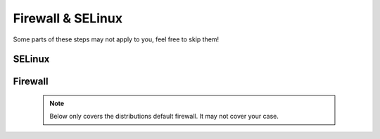 Firewall & SELinux
==================

Some parts of these steps may not apply to you, feel free to skip them!

SELinux
-------

.. tabs::

   .. tab:: Ubuntu / Debian / Ubuntu

      .. code-block:: sh

         $ # Allow nginx or apache to access public files of Zammad and communicate
         $ chcon -Rv --type=httpd_sys_content_t /opt/zammad/public/
         $ setsebool httpd_can_network_connect on -P
         $ semanage fcontext -a -t httpd_sys_content_t /opt/zammad/public/
         $ restorecon -Rv /opt/zammad/public/
         $ chmod -R a+r /opt/zammad/public/

   .. tab:: OpenSUSE

      SELinux support on SUSE seems to be in early state, at least for SLES 12 (and Leap 42.x). 
      This is why we won't cover it in this documentation.

      See `the documentation <https://doc.opensuse.org/documentation/leap/archive/42.3/security/html/book.security/cha.selinux.html>`_ 
      for more input if you still wish to continue.

Firewall
--------

   .. note:: Below only covers the distributions default firewall. It may not cover your case.

.. tabs::

   .. tab:: Ubuntu

      .. code-block:: sh

         $ # Open Port 80 and 443 on your Firewall
         $ ufw allow 80
         $ ufw allow 443
         $ ufw reload

   .. tab:: Debian

      .. warning:: 

         We're covering ``nftables`` in this part - iptables is discouraged starting from Debian 10 (Buster). 
         Our example uses the ``input`` chain, yours may be a different one!

      Add the following lines to ``/etc/nftables.conf`` or your specific rule file. 
      Ensure to add these lines to your input-chain.

      .. code-block::

         # Open Port 80 and 443 for Zammad
         tcp dport { http, https } accept
         udp dport { http, https } accept

      The result should look like the following. Keep in mind that your enviroment could require 
      different / more rules.

      .. code-block::

         #!/usr/local/sbin/nft -f
         flush ruleset

         table inet filter {
            chain input {
               type filter hook input priority 0; policy drop;
               ct state established,related accept
               tcp dport ssh log accept
               tcp dport { http, https } accept
               udp dport { http, https } accept
            }

            chain forward {
               type filter hook forward priority 0; policy accept;
            }

            chain output {
               type filter hook output priority 0; policy accept;
            }
         }

      To load your new rules, simply run ``systemctl reload nftables``.

   .. tab:: CentOS

      .. code-block:: sh

         $ # Open Port 80 and 443 on your Firewall
         $ firewall-cmd --zone=public --add-service=http --permanent
         $ firewall-cmd --zone=public --add-service=https --permanent
         $ firewall-cmd --reload

   .. tab:: OpenSUSE

      If your system does not yet know webserver rules, you can add a new one for your firewall 
      by creating the file ``/etc/sysconfig/SuSEfirewall2.d/services/webserver`` with this content:

      .. code-block::

         ## Name: Webserver
         ## Description: Open ports for HTTP and HTTPs

         # space separated list of allowed TCP ports
         TCP="http https"
         # space separated list of allowed UDP ports
         UDP="http https"

      After that locate ``FW_CONFIGURATIONS_EXT`` within ``/etc/sysconfig/SuSEfirewall2`` and add 
      the option ``webserver`` to the list. The list is seperated by spaces. 
      You may require a different zone, above covers the external zone.

      Now ensure to restart the firewall service.

      .. code-block:: sh

         systemctl restart SuSEfirewall2

   .. tab:: other

      If we didn't cover your distribution or firewall in question, ensure to open ports 
      ``80`` and ``443`` (TCP & UDP) beside of the ports you need.